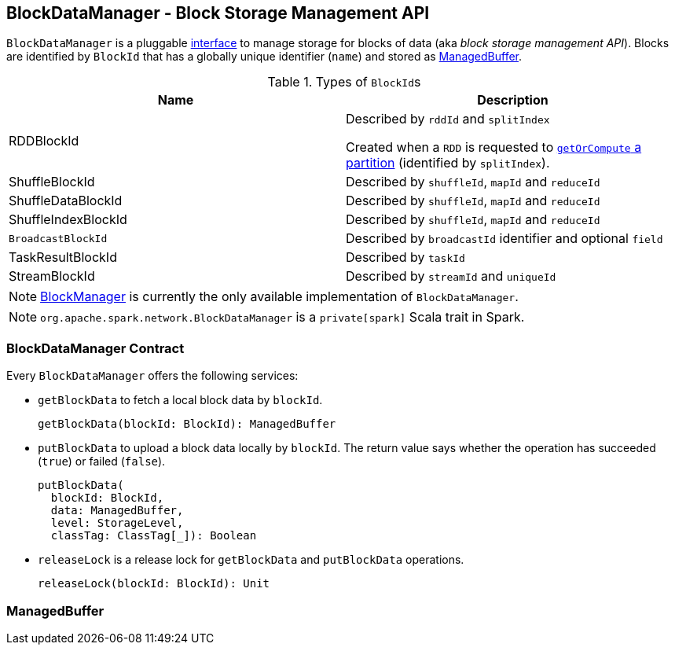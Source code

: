 == BlockDataManager - Block Storage Management API

`BlockDataManager` is a pluggable <<contract, interface>> to manage storage for blocks of data (aka _block storage management API_). Blocks are identified by `BlockId` that has a globally unique identifier (`name`) and stored as <<ManagedBuffer, ManagedBuffer>>.

.Types of ``BlockId``s
[frame="topbot",options="header",width="100%"]
|======================
| Name | Description
| [[RDDBlockId]] RDDBlockId | Described by `rddId` and `splitIndex`

Created when a `RDD` is requested to link:spark-rdd.adoc#getOrCompute[`getOrCompute` a partition] (identified by `splitIndex`).

| ShuffleBlockId | Described by `shuffleId`, `mapId` and `reduceId`
| ShuffleDataBlockId | Described by `shuffleId`, `mapId` and `reduceId`
| ShuffleIndexBlockId | Described by `shuffleId`, `mapId` and `reduceId`
| [[BroadcastBlockId]] `BroadcastBlockId` | Described by `broadcastId` identifier and optional `field`
| TaskResultBlockId | Described by `taskId`
| StreamBlockId | Described by `streamId` and `uniqueId`
|======================

NOTE: link:spark-blockmanager.adoc[BlockManager] is currently the only available implementation of `BlockDataManager`.

NOTE: `org.apache.spark.network.BlockDataManager` is a `private[spark]` Scala trait in Spark.

=== [[contract]] BlockDataManager Contract

Every `BlockDataManager` offers the following services:

* `getBlockData` to fetch a local block data by `blockId`.
+
[source, scala]
----
getBlockData(blockId: BlockId): ManagedBuffer
----

* `putBlockData` to upload a block data locally by `blockId`. The return value says whether the operation has succeeded (`true`) or failed (`false`).
+
[source, scala]
----
putBlockData(
  blockId: BlockId,
  data: ManagedBuffer,
  level: StorageLevel,
  classTag: ClassTag[_]): Boolean
----

* `releaseLock` is a release lock for `getBlockData` and `putBlockData` operations.
+
[source, scala]
----
releaseLock(blockId: BlockId): Unit
----

=== [[ManagedBuffer]] ManagedBuffer

